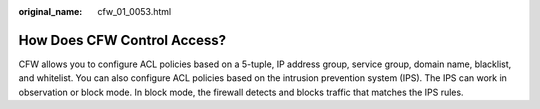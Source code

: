 :original_name: cfw_01_0053.html

.. _cfw_01_0053:

How Does CFW Control Access?
============================

CFW allows you to configure ACL policies based on a 5-tuple, IP address group, service group, domain name, blacklist, and whitelist. You can also configure ACL policies based on the intrusion prevention system (IPS). The IPS can work in observation or block mode. In block mode, the firewall detects and blocks traffic that matches the IPS rules.
